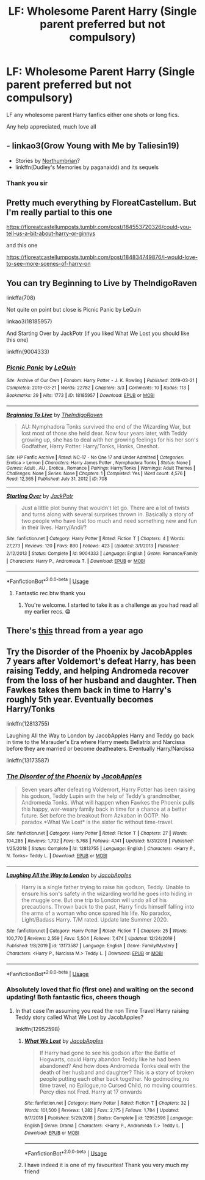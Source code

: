 #+TITLE: LF: Wholesome Parent Harry (Single parent preferred but not compulsory)

* LF: Wholesome Parent Harry (Single parent preferred but not compulsory)
:PROPERTIES:
:Score: 3
:DateUnix: 1592598552.0
:DateShort: 2020-Jun-20
:FlairText: Request
:END:
LF any wholesome parent Harry fanfics either one shots or long fics.

Any help appreciated, much love all


** - linkao3(Grow Young with Me by Taliesin19)
- Stories by [[https://archiveofourown.org/series/103340][Northumbrian]]?
- linkffn(Dudley's Memories by paganaidd) and its sequels
:PROPERTIES:
:Author: ceplma
:Score: 8
:DateUnix: 1592599900.0
:DateShort: 2020-Jun-20
:END:

*** Thank you sir
:PROPERTIES:
:Score: 1
:DateUnix: 1592599972.0
:DateShort: 2020-Jun-20
:END:


** Pretty much everything by FloreatCastellum. But I'm really partial to this one

[[https://floreatcastellumposts.tumblr.com/post/184553720326/could-you-tell-us-a-bit-about-harry-or-ginnys]]

and this one

[[https://floreatcastellumposts.tumblr.com/post/184834749876/i-would-love-to-see-more-scenes-of-harry-on]]
:PROPERTIES:
:Author: Pride-Prejudice-Cake
:Score: 3
:DateUnix: 1592630278.0
:DateShort: 2020-Jun-20
:END:


** You can try Beginning to Live by TheIndigoRaven

linkffa(708)

Not quite on point but close is Picnic Panic by LeQuin

linkao3(18185957)

And Starting Over by JackPotr (if you liked What We Lost you should like this one)

linkffn(9004333)
:PROPERTIES:
:Author: reddog44mag
:Score: 2
:DateUnix: 1592603942.0
:DateShort: 2020-Jun-20
:END:

*** [[https://archiveofourown.org/works/18185957][*/Picnic Panic/*]] by [[https://www.archiveofourown.org/users/LeQuin/pseuds/LeQuin][/LeQuin/]]

#+begin_quote
#+end_quote

^{/Site/:} ^{Archive} ^{of} ^{Our} ^{Own} ^{*|*} ^{/Fandom/:} ^{Harry} ^{Potter} ^{-} ^{J.} ^{K.} ^{Rowling} ^{*|*} ^{/Published/:} ^{2019-03-21} ^{*|*} ^{/Completed/:} ^{2019-03-21} ^{*|*} ^{/Words/:} ^{22782} ^{*|*} ^{/Chapters/:} ^{3/3} ^{*|*} ^{/Comments/:} ^{10} ^{*|*} ^{/Kudos/:} ^{113} ^{*|*} ^{/Bookmarks/:} ^{29} ^{*|*} ^{/Hits/:} ^{1773} ^{*|*} ^{/ID/:} ^{18185957} ^{*|*} ^{/Download/:} ^{[[https://archiveofourown.org/downloads/18185957/Picnic%20Panic.epub?updated_at=1553152825][EPUB]]} ^{or} ^{[[https://archiveofourown.org/downloads/18185957/Picnic%20Panic.mobi?updated_at=1553152825][MOBI]]}

--------------

[[http://www.hpfanficarchive.com/stories/viewstory.php?sid=708][*/Beginning To Live/*]] by [[http://www.hpfanficarchive.com/stories/viewuser.php?uid=4601][/TheIndigoRaven/]]

#+begin_quote
  AU: Nymphadora Tonks survived the end of the Wizarding War, but lost most of those she held dear.  Now four years later, with Teddy growing up, she has to deal with her growing feelings for his her son's Godfather, Harry Potter.  Harry/Tonks, Honks, Oneshot.
#+end_quote

^{/Site/: HP Fanfic Archive *|* /Rated/: NC-17 - No One 17 and Under Admitted *|* /Categories/: Erotica > Lemon *|* /Characters/: Harry James Potter , Nymphadora Tonks *|* /Status/: None *|* /Genres/: Adult , AU , Erotica , Romance *|* /Pairings/: Harry/Tonks *|* /Warnings/: Adult Themes *|* /Challenges/: None *|* /Series/: None *|* /Chapters/: 1 *|* /Completed/: Yes *|* /Word count/: 4,576 *|* /Read/: 12,365 *|* /Published/: July 31, 2012 *|* /ID/: 708}

--------------

[[https://www.fanfiction.net/s/9004333/1/][*/Starting Over/*]] by [[https://www.fanfiction.net/u/2475592/JackPotr][/JackPotr/]]

#+begin_quote
  Just a little plot bunny that wouldn't let go. There are a lot of twists and turns along with several surprises thrown in. Basically a story of two people who have lost too much and need something new and fun in their lives. Harry/Andi/?
#+end_quote

^{/Site/:} ^{fanfiction.net} ^{*|*} ^{/Category/:} ^{Harry} ^{Potter} ^{*|*} ^{/Rated/:} ^{Fiction} ^{T} ^{*|*} ^{/Chapters/:} ^{4} ^{*|*} ^{/Words/:} ^{27,273} ^{*|*} ^{/Reviews/:} ^{120} ^{*|*} ^{/Favs/:} ^{890} ^{*|*} ^{/Follows/:} ^{423} ^{*|*} ^{/Updated/:} ^{3/1/2013} ^{*|*} ^{/Published/:} ^{2/12/2013} ^{*|*} ^{/Status/:} ^{Complete} ^{*|*} ^{/id/:} ^{9004333} ^{*|*} ^{/Language/:} ^{English} ^{*|*} ^{/Genre/:} ^{Romance/Family} ^{*|*} ^{/Characters/:} ^{Harry} ^{P.,} ^{Andromeda} ^{T.} ^{*|*} ^{/Download/:} ^{[[http://www.ff2ebook.com/old/ffn-bot/index.php?id=9004333&source=ff&filetype=epub][EPUB]]} ^{or} ^{[[http://www.ff2ebook.com/old/ffn-bot/index.php?id=9004333&source=ff&filetype=mobi][MOBI]]}

--------------

*FanfictionBot*^{2.0.0-beta} | [[https://github.com/tusing/reddit-ffn-bot/wiki/Usage][Usage]]
:PROPERTIES:
:Author: FanfictionBot
:Score: 2
:DateUnix: 1592603952.0
:DateShort: 2020-Jun-20
:END:

**** Fantastic rec btw thank you
:PROPERTIES:
:Score: 1
:DateUnix: 1592610819.0
:DateShort: 2020-Jun-20
:END:

***** You're welcome. I started to take it as a challenge as you had read all my earlier recs. 😁
:PROPERTIES:
:Author: reddog44mag
:Score: 2
:DateUnix: 1592619910.0
:DateShort: 2020-Jun-20
:END:


** There's [[https://www.reddit.com/r/HPfanfiction/comments/95m4xe/fics_with_harry_as_a_single_father/?utm_source=share&utm_medium=ios_app&utm_name=iossmf][this]] thread from a year ago
:PROPERTIES:
:Score: 2
:DateUnix: 1592701289.0
:DateShort: 2020-Jun-21
:END:


** Try the Disorder of the Phoenix by JacobApples 7 years after Voldemort's defeat Harry, has been raising Teddy, and helping Andromeda recover from the loss of her husband and daughter. Then Fawkes takes them back in time to Harry's roughly 5th year. Eventually becomes Harry/Tonks

linkffn(12813755)

Laughing All the Way to London by JacobApples Harry and Teddy go back in time to the Marauder's Era where Harry meets Bellatrix and Narcissa before they are married or become deatheaters. Eventually Harry/Narcissa

linkffn(13173587)
:PROPERTIES:
:Author: reddog44mag
:Score: 1
:DateUnix: 1592599183.0
:DateShort: 2020-Jun-20
:END:

*** [[https://www.fanfiction.net/s/12813755/1/][*/The Disorder of the Phoenix/*]] by [[https://www.fanfiction.net/u/4453643/JacobApples][/JacobApples/]]

#+begin_quote
  Seven years after defeating Voldemort, Harry Potter has been raising his godson, Teddy Lupin with the help of Teddy's grandmother, Andromeda Tonks. What will happen when Fawkes the Phoenix pulls this happy, war-weary family back in time for a chance at a better future. Set before the breakout from Azkaban in OOTP. No paradox.*What We Lost* is the sister fic without time-travel.
#+end_quote

^{/Site/:} ^{fanfiction.net} ^{*|*} ^{/Category/:} ^{Harry} ^{Potter} ^{*|*} ^{/Rated/:} ^{Fiction} ^{T} ^{*|*} ^{/Chapters/:} ^{27} ^{*|*} ^{/Words/:} ^{104,285} ^{*|*} ^{/Reviews/:} ^{1,792} ^{*|*} ^{/Favs/:} ^{5,768} ^{*|*} ^{/Follows/:} ^{4,141} ^{*|*} ^{/Updated/:} ^{5/31/2018} ^{*|*} ^{/Published/:} ^{1/25/2018} ^{*|*} ^{/Status/:} ^{Complete} ^{*|*} ^{/id/:} ^{12813755} ^{*|*} ^{/Language/:} ^{English} ^{*|*} ^{/Characters/:} ^{<Harry} ^{P.,} ^{N.} ^{Tonks>} ^{Teddy} ^{L.} ^{*|*} ^{/Download/:} ^{[[http://www.ff2ebook.com/old/ffn-bot/index.php?id=12813755&source=ff&filetype=epub][EPUB]]} ^{or} ^{[[http://www.ff2ebook.com/old/ffn-bot/index.php?id=12813755&source=ff&filetype=mobi][MOBI]]}

--------------

[[https://www.fanfiction.net/s/13173587/1/][*/Laughing All the Way to London/*]] by [[https://www.fanfiction.net/u/4453643/JacobApples][/JacobApples/]]

#+begin_quote
  Harry is a single father trying to raise his godson, Teddy. Unable to ensure his son's safety in the wizarding world he goes into hiding in the muggle one. But one trip to London will undo all of his precautions. Thrown back to the past, Harry finds himself falling into the arms of a woman who once spared his life. No paradox, Light/Badass Harry. T/M rated. Update late Summer 2020.
#+end_quote

^{/Site/:} ^{fanfiction.net} ^{*|*} ^{/Category/:} ^{Harry} ^{Potter} ^{*|*} ^{/Rated/:} ^{Fiction} ^{T} ^{*|*} ^{/Chapters/:} ^{25} ^{*|*} ^{/Words/:} ^{100,770} ^{*|*} ^{/Reviews/:} ^{2,559} ^{*|*} ^{/Favs/:} ^{5,504} ^{*|*} ^{/Follows/:} ^{7,474} ^{*|*} ^{/Updated/:} ^{12/24/2019} ^{*|*} ^{/Published/:} ^{1/8/2019} ^{*|*} ^{/id/:} ^{13173587} ^{*|*} ^{/Language/:} ^{English} ^{*|*} ^{/Genre/:} ^{Family/Mystery} ^{*|*} ^{/Characters/:} ^{<Harry} ^{P.,} ^{Narcissa} ^{M.>} ^{Teddy} ^{L.} ^{*|*} ^{/Download/:} ^{[[http://www.ff2ebook.com/old/ffn-bot/index.php?id=13173587&source=ff&filetype=epub][EPUB]]} ^{or} ^{[[http://www.ff2ebook.com/old/ffn-bot/index.php?id=13173587&source=ff&filetype=mobi][MOBI]]}

--------------

*FanfictionBot*^{2.0.0-beta} | [[https://github.com/tusing/reddit-ffn-bot/wiki/Usage][Usage]]
:PROPERTIES:
:Author: FanfictionBot
:Score: 1
:DateUnix: 1592599193.0
:DateShort: 2020-Jun-20
:END:


*** Absolutely loved that fic (first one) and waiting on the second updating! Both fantastic fics, cheers though
:PROPERTIES:
:Score: 1
:DateUnix: 1592599540.0
:DateShort: 2020-Jun-20
:END:

**** In that case I'm assuming you read the non Time Travel Harry raising Teddy story called What We Lost by JacobApples?

linkffn(12952598)
:PROPERTIES:
:Author: reddog44mag
:Score: 2
:DateUnix: 1592603108.0
:DateShort: 2020-Jun-20
:END:

***** [[https://www.fanfiction.net/s/12952598/1/][*/What We Lost/*]] by [[https://www.fanfiction.net/u/4453643/JacobApples][/JacobApples/]]

#+begin_quote
  If Harry had gone to see his godson after the Battle of Hogwarts, could Harry abandon Teddy like he had been abandoned? And how does Andromeda Tonks deal with the death of her husband and daughter? This is a story of broken people putting each other back together. No godmoding,no time travel, no Epilogue,no Cursed Child, no moving countries. Percy dies not Fred. Harry at 17 onwards
#+end_quote

^{/Site/:} ^{fanfiction.net} ^{*|*} ^{/Category/:} ^{Harry} ^{Potter} ^{*|*} ^{/Rated/:} ^{Fiction} ^{T} ^{*|*} ^{/Chapters/:} ^{32} ^{*|*} ^{/Words/:} ^{101,500} ^{*|*} ^{/Reviews/:} ^{1,282} ^{*|*} ^{/Favs/:} ^{2,175} ^{*|*} ^{/Follows/:} ^{1,784} ^{*|*} ^{/Updated/:} ^{9/7/2018} ^{*|*} ^{/Published/:} ^{5/29/2018} ^{*|*} ^{/Status/:} ^{Complete} ^{*|*} ^{/id/:} ^{12952598} ^{*|*} ^{/Language/:} ^{English} ^{*|*} ^{/Genre/:} ^{Drama} ^{*|*} ^{/Characters/:} ^{<Harry} ^{P.,} ^{Andromeda} ^{T.>} ^{Teddy} ^{L.} ^{*|*} ^{/Download/:} ^{[[http://www.ff2ebook.com/old/ffn-bot/index.php?id=12952598&source=ff&filetype=epub][EPUB]]} ^{or} ^{[[http://www.ff2ebook.com/old/ffn-bot/index.php?id=12952598&source=ff&filetype=mobi][MOBI]]}

--------------

*FanfictionBot*^{2.0.0-beta} | [[https://github.com/tusing/reddit-ffn-bot/wiki/Usage][Usage]]
:PROPERTIES:
:Author: FanfictionBot
:Score: 1
:DateUnix: 1592603121.0
:DateShort: 2020-Jun-20
:END:


***** I have indeed it is one of my favourites! Thank you very much my friend
:PROPERTIES:
:Score: 1
:DateUnix: 1592603745.0
:DateShort: 2020-Jun-20
:END:
